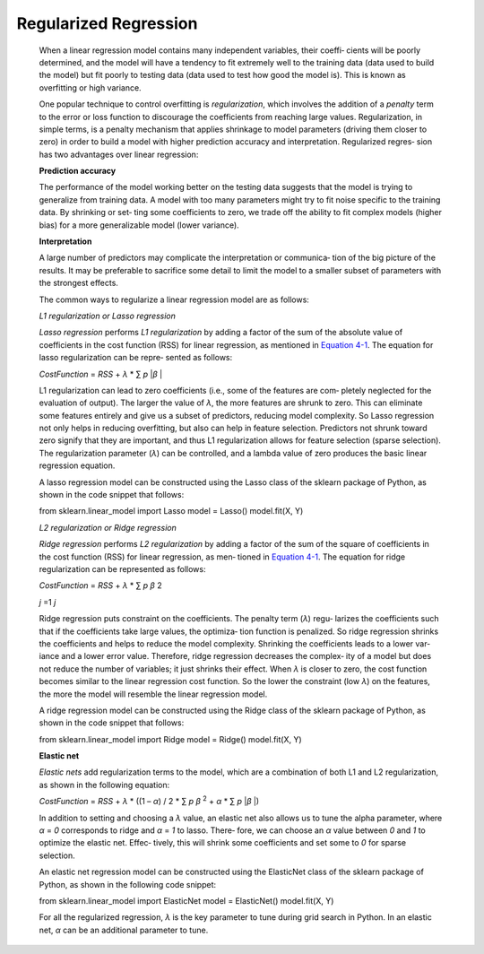 .. _logr:

Regularized Regression
----------------------

   When a linear regression model contains many independent variables,
   their coeffi‐ cients will be poorly determined, and the model will
   have a tendency to fit extremely well to the training data (data used
   to build the model) but fit poorly to testing data (data used to test
   how good the model is). This is known as overfitting or high
   variance.

   One popular technique to control overfitting is *regularization*,
   which involves the addition of a *penalty* term to the error or loss
   function to discourage the coefficients from reaching large values.
   Regularization, in simple terms, is a penalty mechanism that applies
   shrinkage to model parameters (driving them closer to zero) in order
   to build a model with higher prediction accuracy and interpretation.
   Regularized regres‐ sion has two advantages over linear regression:

   **Prediction accuracy**

   The performance of the model working better on the testing data
   suggests that the model is trying to generalize from training data. A
   model with too many parameters might try to fit noise specific to the
   training data. By shrinking or set‐ ting some coefficients to zero,
   we trade off the ability to fit complex models (higher bias) for a
   more generalizable model (lower variance).

   **Interpretation**

   A large number of predictors may complicate the interpretation or
   communica‐ tion of the big picture of the results. It may be
   preferable to sacrifice some detail to limit the model to a smaller
   subset of parameters with the strongest effects.

   The common ways to regularize a linear regression model are as
   follows:

   *L1 regularization or Lasso regression*

   *Lasso regression* performs *L1 regularization* by adding a factor of
   the sum of the absolute value of coefficients in the cost function
   (RSS) for linear regression, as mentioned in `Equation
   4-1 <#_bookmark196>`__. The equation for lasso regularization can be
   repre‐ sented as follows:

   *CostFunction* = *RSS* + *λ* \* ∑ *p* \|\ *β* \|

   L1 regularization can lead to zero coefficients (i.e., some of the
   features are com‐ pletely neglected for the evaluation of output).
   The larger the value of *λ*, the more features are shrunk to zero.
   This can eliminate some features entirely and give us a subset of
   predictors, reducing model complexity. So Lasso regression not only
   helps in reducing overfitting, but also can help in feature
   selection. Predictors not shrunk toward zero signify that they are
   important, and thus L1 regularization allows for feature selection
   (sparse selection). The regularization parameter (*λ*) can be
   controlled, and a lambda value of zero produces the basic linear
   regression equation.

   A lasso regression model can be constructed using the Lasso class of
   the sklearn package of Python, as shown in the code snippet that
   follows:

   .. code-block:: python
   
   from sklearn.linear_model import Lasso 
   model = Lasso()
   model.fit(X, Y)

   *L2 regularization or Ridge regression*

   *Ridge regression* performs *L2 regularization* by adding a factor of
   the sum of the square of coefficients in the cost function (RSS) for
   linear regression, as men‐ tioned in `Equation
   4-1 <#_bookmark196>`__. The equation for ridge regularization can be
   represented as follows:

   *CostFunction* = *RSS* + *λ* \* ∑ *p β* 2

   *j* =1 *j*

   Ridge regression puts constraint on the coefficients. The penalty
   term (*λ*) regu‐ larizes the coefficients such that if the
   coefficients take large values, the optimiza‐ tion function is
   penalized. So ridge regression shrinks the coefficients and helps to
   reduce the model complexity. Shrinking the coefficients leads to a
   lower var‐ iance and a lower error value. Therefore, ridge regression
   decreases the complex‐ ity of a model but does not reduce the number
   of variables; it just shrinks their effect. When *λ* is closer to
   zero, the cost function becomes similar to the linear regression cost
   function. So the lower the constraint (low *λ*) on the features, the
   more the model will resemble the linear regression model.

   A ridge regression model can be constructed using the Ridge class of
   the sklearn package of Python, as shown in the code snippet that
   follows:

   .. code-block:: python
   
   from sklearn.linear_model import Ridge 
   model = Ridge()
   model.fit(X, Y)

   **Elastic net**

   *Elastic nets* add regularization terms to the model, which are a
   combination of both L1 and L2 regularization, as shown in the
   following equation:

   *CostFunction* = *RSS* + *λ* \* ((1 – *α*) / 2 \* ∑ *p β* :sup:`2` +
   *α* \* ∑ *p* \|\ *β* \|)

   In addition to setting and choosing a *λ* value, an elastic net also
   allows us to tune the alpha parameter, where *α* = *0* corresponds to
   ridge and *α* = *1* to lasso. There‐ fore, we can choose an *α* value
   between *0* and *1* to optimize the elastic net. Effec‐ tively, this
   will shrink some coefficients and set some to *0* for sparse
   selection.

   An elastic net regression model can be constructed using the
   ElasticNet class of the sklearn package of Python, as shown in the
   following code snippet:
   
   .. code-block:: python
   
   from sklearn.linear_model import ElasticNet 
   model = ElasticNet()
   model.fit(X, Y)

   For all the regularized regression, *λ* is the key parameter to tune
   during grid search in Python. In an elastic net, *α* can be an
   additional parameter to tune.
